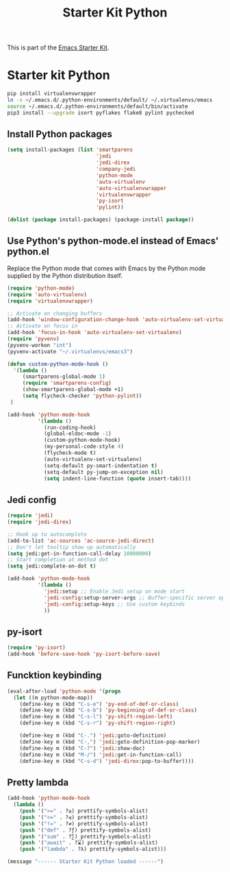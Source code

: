 #+TITLE: Starter Kit Python
#+OPTIONS: toc:nil num:nil ^:nil

This is part of the [[file:starter-kit.org][Emacs Starter Kit]].

* Starter kit Python

#+begin_src sh :exports code
  pip install virtualenvwrapper
  ln -s ~/.emacs.d/.python-environments/default/ ~/.virtualenvs/emacs
  source ~/.emacs.d/.python-environments/default/bin/activate
  pip3 install --upgrade isort pyflakes flake8 pylint pychecked
#+end_src

#+RESULTS:
** Install Python packages
#+begin_src emacs-lisp
  (setq install-packages (list 'smartparens
                               'jedi
                               'jedi-direx
                               'company-jedi
                               'python-mode
                               'auto-virtualenv
                               'auto-virtualenvwrapper
                               'virtualenvwrapper
                               'py-isort
                               'pylint))

  (dolist (package install-packages) (package-install package))
#+end_src


** Use Python's python-mode.el instead of Emacs' python.el
Replace the Python mode that comes with Emacs by the Python mode
supplied by the Python distribution itself.
#+begin_src emacs-lisp
  (require 'python-mode)
  (require 'auto-virtualenv)
  (require 'virtualenvwrapper)

  ;; Activate on changing buffers
  (add-hook 'window-configuration-change-hook 'auto-virtualenv-set-virtualenv)
  ;; Activate on focus in
  (add-hook 'focus-in-hook 'auto-virtualenv-set-virtualenv)
  (require 'pyvenv)
  (pyvenv-workon "int")
  (pyvenv-activate "~/.virtualenvs/emacs3")

  (defun custom-python-mode-hook ()
    '(lambda ()
       (smartparens-global-mode 1)
       (require 'smartparens-config)
       (show-smartparens-global-mode +1)
       (setq flycheck-checker 'python-pylint))
   )

  (add-hook 'python-mode-hook
            '(lambda ()
              (run-coding-hook)
              (global-eldoc-mode -1)
              (custom-python-mode-hook)
              (my-personal-code-style 4)
              (flycheck-mode t)
              (auto-virtualenv-set-virtualenv)
              (setq-default py-smart-indentation t)
              (setq-default py-jump-on-exception nil)
              (setq indent-line-function (quote insert-tab))))
#+end_src


** Jedi config
#+srcname: jedi_config
#+begin_src emacs-lisp
  (require 'jedi)
  (require 'jedi-direx)

  ;; Hook up to autocomplete
  (add-to-list 'ac-sources 'ac-source-jedi-direct)
  ;; Don't let tooltip show up automatically
  (setq jedi:get-in-function-call-delay 10000000)
  ;; Start completion at method dot
  (setq jedi:complete-on-dot t)

  (add-hook 'python-mode-hook
            '(lambda ()
              'jedi:setup ;; Enable Jedi setup on mode start
              'jedi-config:setup-server-args ;; Buffer-specific server options
              'jedi-config:setup-keys ;; Use custom keybinds
              ))
#+end_src


** py-isort
#+begin_src emacs-lisp
  (require 'py-isort)
  (add-hook 'before-save-hook 'py-isort-before-save)
#+end_src


** Funcktion keybinding
#+begin_src emacs-lisp
  (eval-after-load 'python-mode '(progn
    (let ((m python-mode-map))
      (define-key m (kbd "C-s-e") 'py-end-of-def-or-class)
      (define-key m (kbd "C-s-b") 'py-beginning-of-def-or-class)
      (define-key m (kbd "C-s-l") 'py-shift-region-left)
      (define-key m (kbd "C-s-r") 'py-shift-region-right)

      (define-key m (kbd "C-.") 'jedi:goto-definition)
      (define-key m (kbd "C-,") 'jedi:goto-definition-pop-marker)
      (define-key m (kbd "C-?") 'jedi:show-doc)
      (define-key m (kbd "M-/") 'jedi:get-in-function-call)
      (define-key m (kbd "C-s-d") 'jedi-direx:pop-to-buffer))))
#+end_src


** Pretty lambda
#+begin_src emacs-lisp
  (add-hook 'python-mode-hook
    (lambda ()
      (push '(">=" . ?≥) prettify-symbols-alist)
      (push '("<=" . ?≤) prettify-symbols-alist)
      (push '("!=" . ?≠) prettify-symbols-alist)
      (push '("def" . ?ƒ) prettify-symbols-alist)
      (push '("sum" . ?∑) prettify-symbols-alist)
      (push '("await" . ?⌛) prettify-symbols-alist)
      (push '("lambda" . ?λ) prettify-symbols-alist)))
#+end_src


#+source: message-line
#+begin_src emacs-lisp
  (message "------ Starter Kit Python loaded ------")
#+end_src
